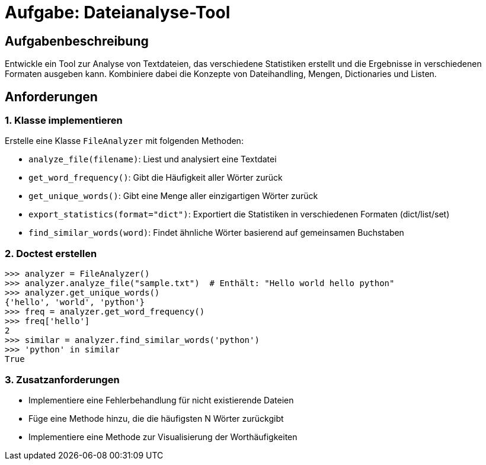 = Aufgabe: Dateianalyse-Tool

== Aufgabenbeschreibung

Entwickle ein Tool zur Analyse von Textdateien, das verschiedene Statistiken erstellt und die Ergebnisse in verschiedenen Formaten ausgeben kann.
Kombiniere dabei die Konzepte von Dateihandling, Mengen, Dictionaries und Listen.

== Anforderungen

=== 1. Klasse implementieren

Erstelle eine Klasse `FileAnalyzer` mit folgenden Methoden:

* `analyze_file(filename)`: Liest und analysiert eine Textdatei
* `get_word_frequency()`: Gibt die Häufigkeit aller Wörter zurück
* `get_unique_words()`: Gibt eine Menge aller einzigartigen Wörter zurück
* `export_statistics(format="dict")`: Exportiert die Statistiken in verschiedenen Formaten (dict/list/set)
* `find_similar_words(word)`: Findet ähnliche Wörter basierend auf gemeinsamen Buchstaben

=== 2. Doctest erstellen

[source,python]
----
>>> analyzer = FileAnalyzer()
>>> analyzer.analyze_file("sample.txt")  # Enthält: "Hello world hello python"
>>> analyzer.get_unique_words()
{'hello', 'world', 'python'}
>>> freq = analyzer.get_word_frequency()
>>> freq['hello']
2
>>> similar = analyzer.find_similar_words('python')
>>> 'python' in similar
True
----

=== 3. Zusatzanforderungen

* Implementiere eine Fehlerbehandlung für nicht existierende Dateien
* Füge eine Methode hinzu, die die häufigsten N Wörter zurückgibt
* Implementiere eine Methode zur Visualisierung der Worthäufigkeiten
